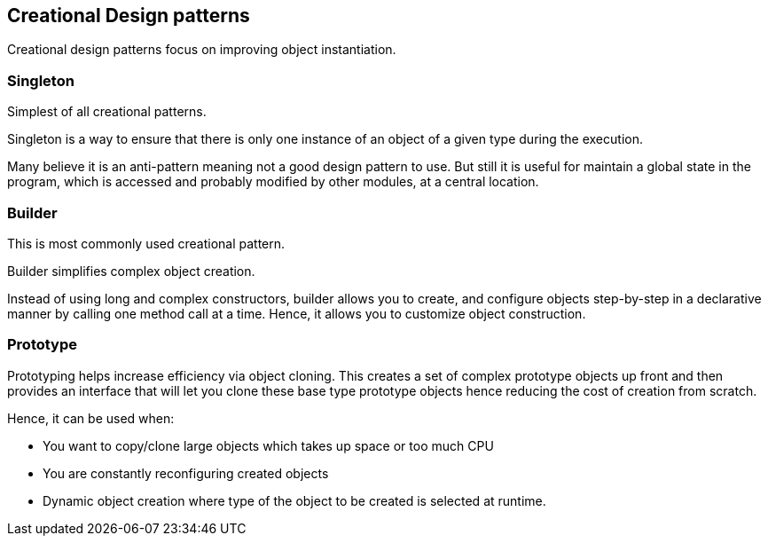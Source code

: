 == Creational Design patterns

Creational design patterns focus on improving object instantiation.

=== Singleton
Simplest of all creational patterns.

Singleton is a way to ensure that there is only one instance of an object of a given type during the execution.

Many believe it is an anti-pattern meaning not a good design pattern to use.
But still it is useful for maintain a global state in the program, which is accessed and probably modified by other modules, at a central location.

=== Builder
This is most commonly used creational pattern.

Builder simplifies complex object creation.

Instead of using long and complex constructors, builder allows you to create, and configure objects step-by-step  in a declarative manner by calling one method call at a time.
Hence, it allows you to customize object construction.

=== Prototype

Prototyping helps increase efficiency via object cloning.
This creates a set of complex prototype objects up front and then provides an interface that will let you clone these base type prototype objects hence reducing the cost of creation from scratch.

Hence, it can be used when:

* You want to copy/clone large objects which takes up space or too much CPU
* You are constantly reconfiguring created objects
* Dynamic object creation where type of the object to be created is selected at runtime.
